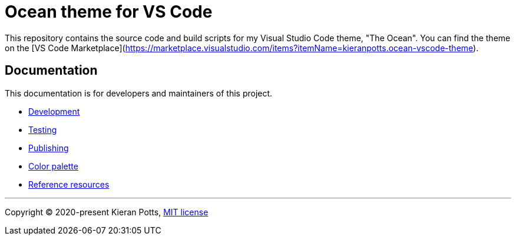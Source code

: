= Ocean theme for VS Code

This repository contains the source code and build scripts for my Visual Studio Code theme, "The Ocean". You can find the theme on the [VS Code Marketplace](https://marketplace.visualstudio.com/items?itemName=kieranpotts.ocean-vscode-theme).

== Documentation

This documentation is for developers and maintainers of this project.

* link:./docs/development.adoc[Development]
* link:./docs/testing.adoc[Testing]
* link:./docs/publishing.adoc[Publishing]
* link:./docs/color-palette.adoc[Color palette]
* link:./docs/references.adoc[Reference resources]

''''

Copyright © 2020-present Kieran Potts, link:./LICENSE.txt[MIT license]
